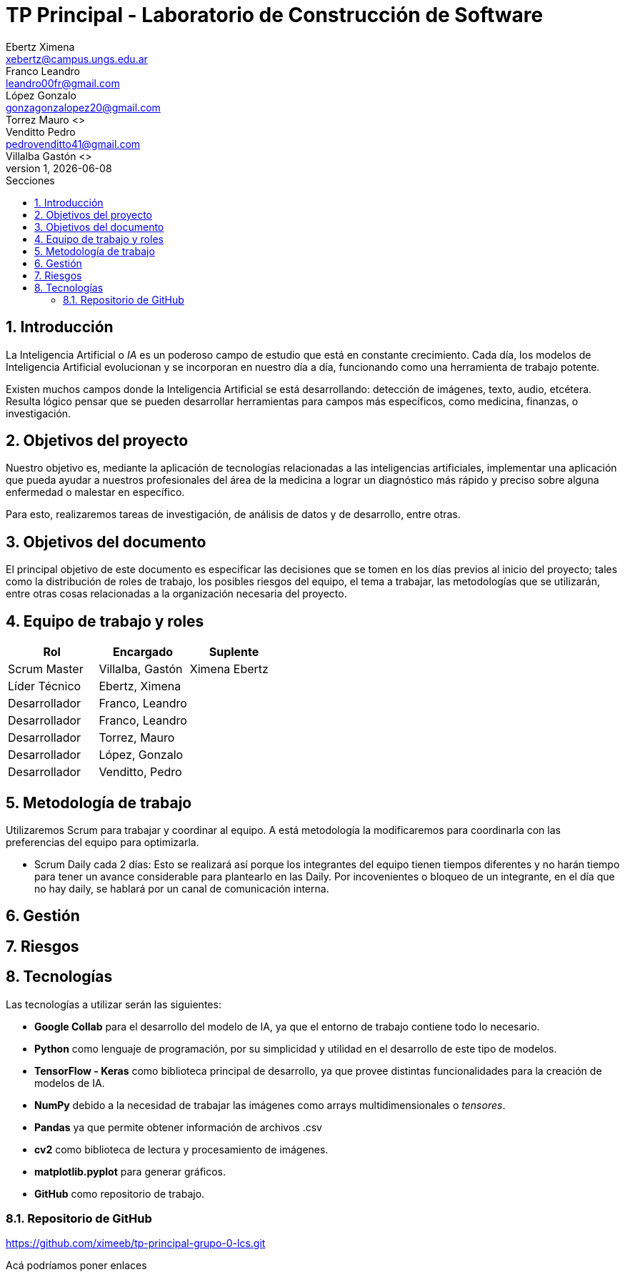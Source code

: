 = TP Principal - Laboratorio de Construcción de Software
Ebertz Ximena <xebertz@campus.ungs.edu.ar>; Franco Leandro <leandro00fr@gmail.com>; López Gonzalo <gonzagonzalopez20@gmail.com>; Torrez Mauro <>; Venditto Pedro <pedrovenditto41@gmail.com>; Villalba Gastón <>;
v1, {docdate}
:toc:
:title-page:
:toc-title: Secciones
:numbered:
:source-highlighter: highlight.js
:tabsize: 4
:nofooter:
:pdf-page-margin: [3cm, 3cm, 3cm, 3cm]

== Introducción

La Inteligencia Artificial o _IA_ es un poderoso campo de estudio que está en constante crecimiento. Cada día, los modelos de Inteligencia Artificial evolucionan y se incorporan en nuestro día a día, funcionando como una herramienta de trabajo potente.

Existen muchos campos donde la Inteligencia Artificial se está desarrollando: detección de imágenes, texto, audio, etcétera. Resulta lógico pensar que se pueden desarrollar herramientas para campos más específicos, como medicina, finanzas, o investigación.

== Objetivos del proyecto

Nuestro objetivo es, mediante la aplicación de tecnologías relacionadas a las inteligencias artificiales, implementar una aplicación que pueda ayudar a nuestros profesionales del área de la medicina a lograr un diagnóstico más rápido y preciso sobre alguna enfermedad o malestar en específico.

Para esto, realizaremos tareas de investigación, de análisis de datos y de desarrollo, entre otras.

== Objetivos del documento

El principal objetivo de este documento es especificar las decisiones que se tomen en los días previos al inicio del proyecto; tales como la distribución de roles de trabajo, los posibles riesgos del equipo, el tema a trabajar, las metodologías que se utilizarán, entre otras cosas relacionadas a la organización necesaria del proyecto.

== Equipo de trabajo y roles

[cols="3*",options="header"]
|===
|Rol            |Encargado         |Suplente

|Scrum Master   |Villalba, Gastón  |Ximena Ebertz
|Líder Técnico  |Ebertz, Ximena    |
|Desarrollador  |Franco, Leandro   |
|Desarrollador  |Franco, Leandro   |
|Desarrollador  |Torrez, Mauro     |
|Desarrollador  |López, Gonzalo    |
|Desarrollador  |Venditto, Pedro   |
|===

== Metodología de trabajo
Utilizaremos Scrum para trabajar y coordinar al equipo. A está metodología la modificaremos para coordinarla con las preferencias del equipo para optimizarla.

- Scrum Daily cada 2 días: Esto se realizará así porque los integrantes del equipo tienen tiempos diferentes y no harán tiempo para tener un avance considerable para plantearlo en las Daily. Por incovenientes o bloqueo de un integrante, en el día que no hay daily, se hablará por un canal de comunicación interna.

== Gestión

== Riesgos

== Tecnologías

Las tecnologías a utilizar serán las siguientes:

- *Google Collab* para el desarrollo del modelo de IA, ya que el entorno de trabajo contiene todo lo necesario.
- *Python* como lenguaje de programación, por su simplicidad y utilidad en el desarrollo de este tipo de modelos.
- *TensorFlow - Keras* como biblioteca principal de desarrollo, ya que provee distintas funcionalidades para la creación de modelos de IA.
- *NumPy* debido a la necesidad de trabajar las imágenes como arrays multidimensionales o _tensores_.
- *Pandas* ya que permite obtener información de archivos .csv
- *cv2* como biblioteca de lectura y procesamiento de imágenes.
- *matplotlib.pyplot* para generar gráficos.
- *GitHub* como repositorio de trabajo.

=== Repositorio de GitHub

https://github.com/ximeeb/tp-principal-grupo-0-lcs.git

Acá podríamos poner enlaces
